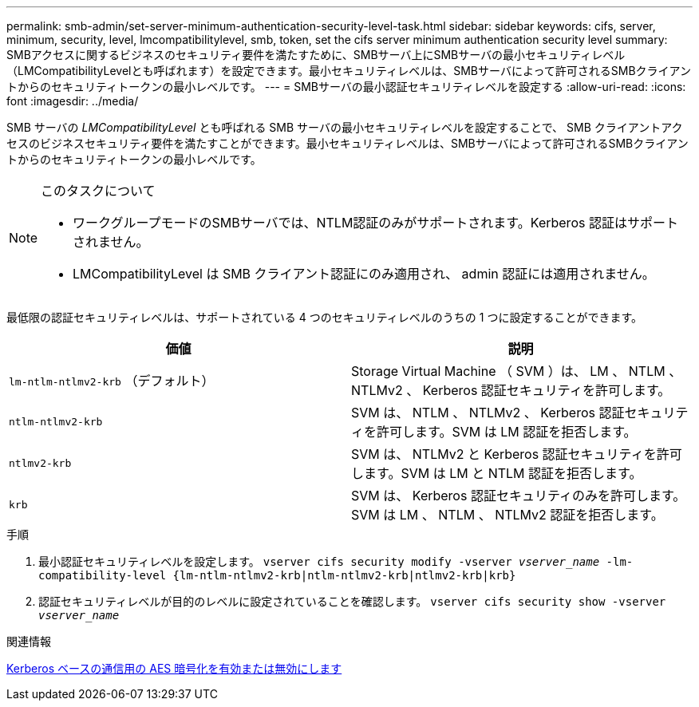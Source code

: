 ---
permalink: smb-admin/set-server-minimum-authentication-security-level-task.html 
sidebar: sidebar 
keywords: cifs, server, minimum, security, level, lmcompatibilitylevel, smb, token, set the cifs server minimum authentication security level 
summary: SMBアクセスに関するビジネスのセキュリティ要件を満たすために、SMBサーバ上にSMBサーバの最小セキュリティレベル（LMCompatibilityLevelとも呼ばれます）を設定できます。最小セキュリティレベルは、SMBサーバによって許可されるSMBクライアントからのセキュリティトークンの最小レベルです。 
---
= SMBサーバの最小認証セキュリティレベルを設定する
:allow-uri-read: 
:icons: font
:imagesdir: ../media/


[role="lead"]
SMB サーバの _LMCompatibilityLevel_ とも呼ばれる SMB サーバの最小セキュリティレベルを設定することで、 SMB クライアントアクセスのビジネスセキュリティ要件を満たすことができます。最小セキュリティレベルは、SMBサーバによって許可されるSMBクライアントからのセキュリティトークンの最小レベルです。

[NOTE]
.このタスクについて
====
* ワークグループモードのSMBサーバでは、NTLM認証のみがサポートされます。Kerberos 認証はサポートされません。
* LMCompatibilityLevel は SMB クライアント認証にのみ適用され、 admin 認証には適用されません。


====
最低限の認証セキュリティレベルは、サポートされている 4 つのセキュリティレベルのうちの 1 つに設定することができます。

|===
| 価値 | 説明 


 a| 
`lm-ntlm-ntlmv2-krb` （デフォルト）
 a| 
Storage Virtual Machine （ SVM ）は、 LM 、 NTLM 、 NTLMv2 、 Kerberos 認証セキュリティを許可します。



 a| 
`ntlm-ntlmv2-krb`
 a| 
SVM は、 NTLM 、 NTLMv2 、 Kerberos 認証セキュリティを許可します。SVM は LM 認証を拒否します。



 a| 
`ntlmv2-krb`
 a| 
SVM は、 NTLMv2 と Kerberos 認証セキュリティを許可します。SVM は LM と NTLM 認証を拒否します。



 a| 
`krb`
 a| 
SVM は、 Kerberos 認証セキュリティのみを許可します。SVM は LM 、 NTLM 、 NTLMv2 認証を拒否します。

|===
.手順
. 最小認証セキュリティレベルを設定します。 `vserver cifs security modify -vserver _vserver_name_ -lm-compatibility-level {lm-ntlm-ntlmv2-krb|ntlm-ntlmv2-krb|ntlmv2-krb|krb}`
. 認証セキュリティレベルが目的のレベルに設定されていることを確認します。 `vserver cifs security show -vserver _vserver_name_`


.関連情報
xref:enable-disable-aes-encryption-kerberos-task.adoc[Kerberos ベースの通信用の AES 暗号化を有効または無効にします]
